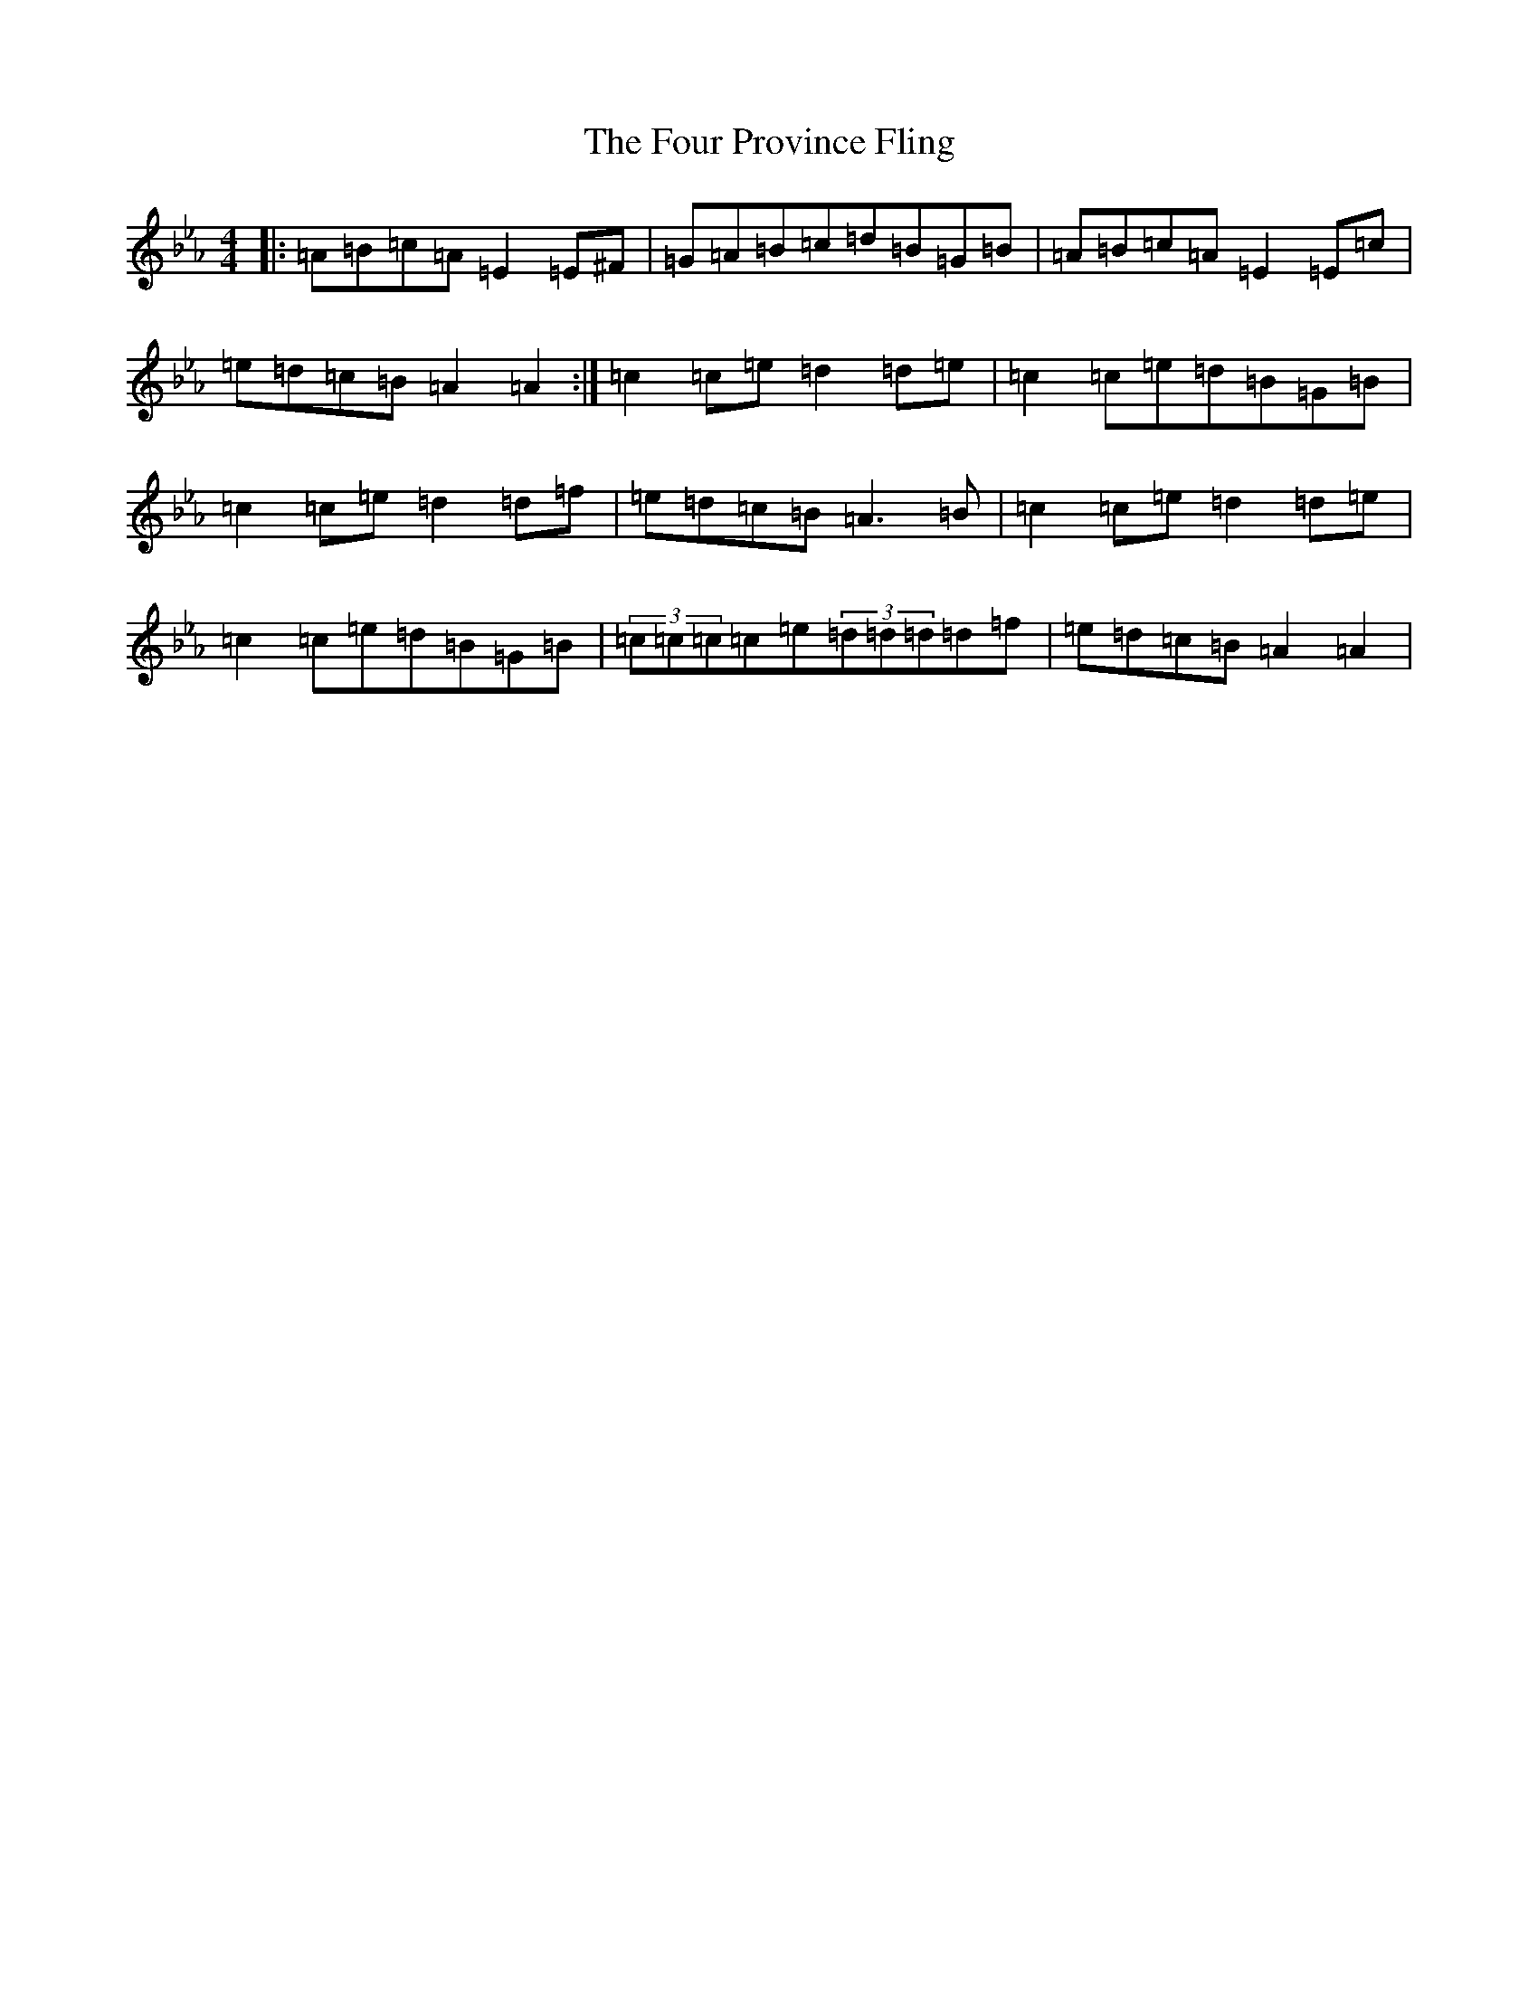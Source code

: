 X: 5670
T: Four Province Fling, The
S: https://thesession.org/tunes/2041#setting2041
R: reel
M:4/4
L:1/8
K: C minor
|:=A=B=c=A=E2=E^F|=G=A=B=c=d=B=G=B|=A=B=c=A=E2=E=c|=e=d=c=B=A2=A2:|=c2=c=e=d2=d=e|=c2=c=e=d=B=G=B|=c2=c=e=d2=d=f|=e=d=c=B=A3=B|=c2=c=e=d2=d=e|=c2=c=e=d=B=G=B|(3=c=c=c=c=e(3=d=d=d=d=f|=e=d=c=B=A2=A2|